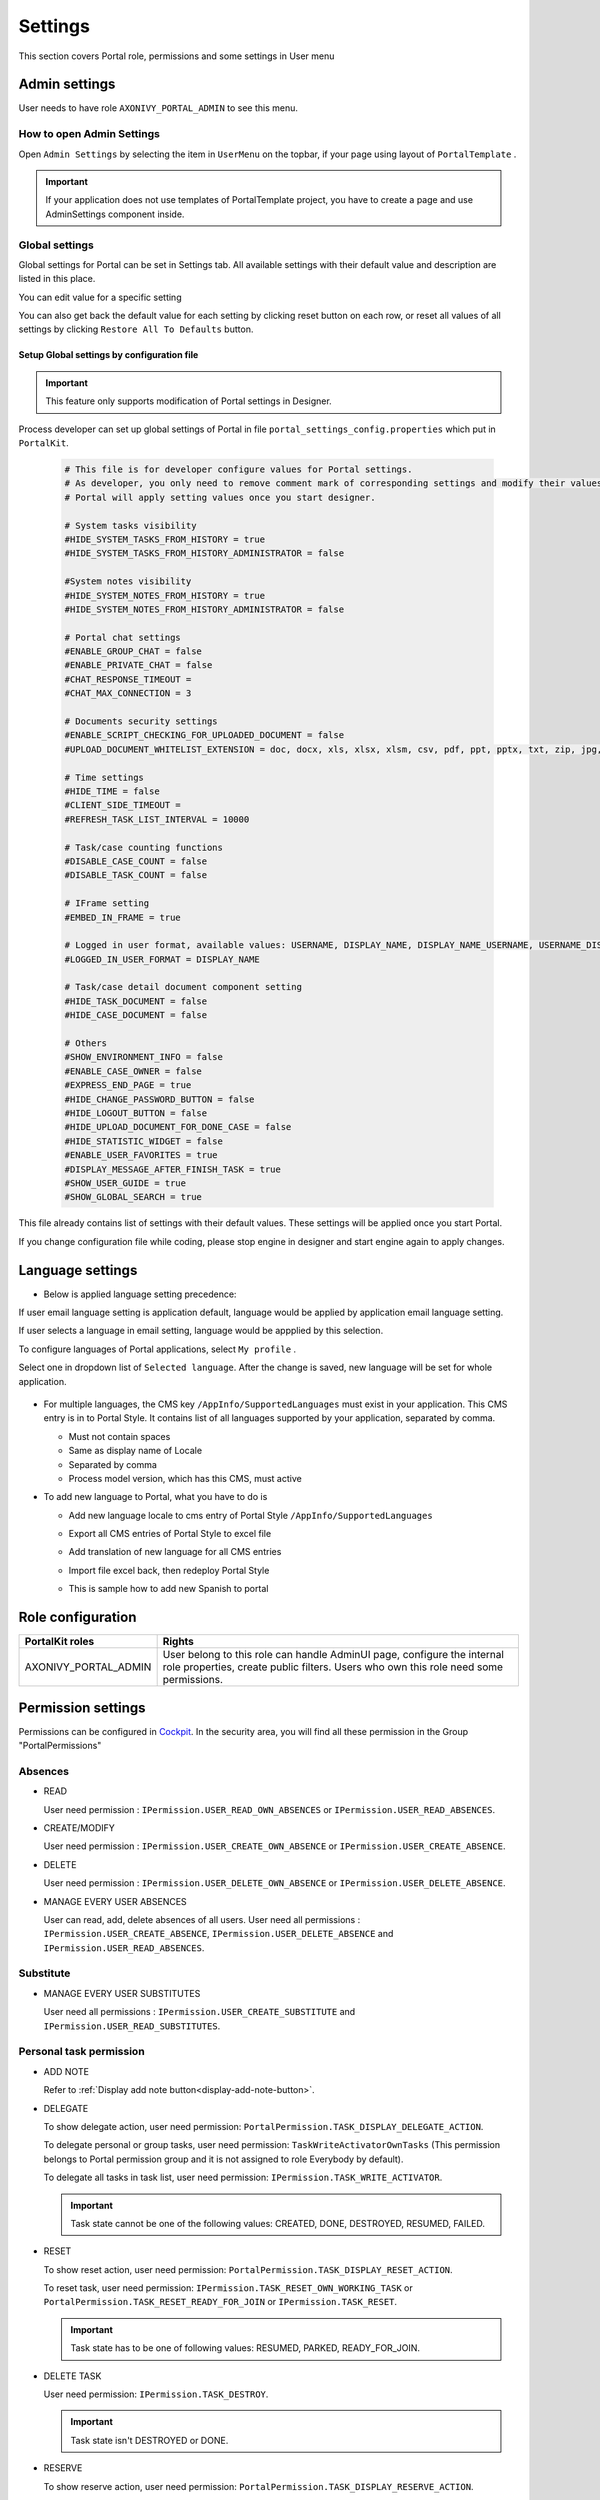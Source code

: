 .. _settings:

Settings
********

This section covers Portal role, permissions and some settings in User menu

|portal-header|

.. _settings-admin-settings:

Admin settings
==============

User needs to have role ``AXONIVY_PORTAL_ADMIN`` to see this menu.

How to open Admin Settings
--------------------------

Open ``Admin Settings`` by selecting the item in ``UserMenu`` on the
topbar, if your page using layout of ``PortalTemplate`` .

|select-admin-settings|

.. important:: 
   If your application does not use templates of PortalTemplate project, you
   have to create a page and use AdminSettings component inside.

.. _settings-admin-settings-global-settings:

Global settings
---------------

Global settings for Portal can be set in Settings tab. All available
settings with their default value and description are listed in this
place.

|global-settings|

You can edit value for a specific setting

|global-setting-edit|

You can also get back the default value for each setting by clicking
reset button on each row, or reset all values of all settings by
clicking ``Restore All To Defaults`` button.

Setup Global settings by configuration file
"""""""""""""""""""""""""""""""""""""""""""
.. important:: 
   This feature only supports modification of Portal settings in Designer.

Process developer can set up global settings of Portal in file ``portal_settings_config.properties`` which put in ``PortalKit``.

   .. code-block:: Python

      # This file is for developer configure values for Portal settings.
      # As developer, you only need to remove comment mark of corresponding settings and modify their values.
      # Portal will apply setting values once you start designer.

      # System tasks visibility
      #HIDE_SYSTEM_TASKS_FROM_HISTORY = true
      #HIDE_SYSTEM_TASKS_FROM_HISTORY_ADMINISTRATOR = false

      #System notes visibility
      #HIDE_SYSTEM_NOTES_FROM_HISTORY = true
      #HIDE_SYSTEM_NOTES_FROM_HISTORY_ADMINISTRATOR = false

      # Portal chat settings
      #ENABLE_GROUP_CHAT = false
      #ENABLE_PRIVATE_CHAT = false
      #CHAT_RESPONSE_TIMEOUT =
      #CHAT_MAX_CONNECTION = 3

      # Documents security settings
      #ENABLE_SCRIPT_CHECKING_FOR_UPLOADED_DOCUMENT = false
      #UPLOAD_DOCUMENT_WHITELIST_EXTENSION = doc, docx, xls, xlsx, xlsm, csv, pdf, ppt, pptx, txt, zip, jpg, jpeg, bmp, png

      # Time settings
      #HIDE_TIME = false
      #CLIENT_SIDE_TIMEOUT =
      #REFRESH_TASK_LIST_INTERVAL = 10000

      # Task/case counting functions
      #DISABLE_CASE_COUNT = false
      #DISABLE_TASK_COUNT = false

      # IFrame setting
      #EMBED_IN_FRAME = true
      
      # Logged in user format, available values: USERNAME, DISPLAY_NAME, DISPLAY_NAME_USERNAME, USERNAME_DISPLAYNAME
      #LOGGED_IN_USER_FORMAT = DISPLAY_NAME

      # Task/case detail document component setting
      #HIDE_TASK_DOCUMENT = false
      #HIDE_CASE_DOCUMENT = false

      # Others
      #SHOW_ENVIRONMENT_INFO = false
      #ENABLE_CASE_OWNER = false
      #EXPRESS_END_PAGE = true
      #HIDE_CHANGE_PASSWORD_BUTTON = false
      #HIDE_LOGOUT_BUTTON = false
      #HIDE_UPLOAD_DOCUMENT_FOR_DONE_CASE = false
      #HIDE_STATISTIC_WIDGET = false
      #ENABLE_USER_FAVORITES = true
      #DISPLAY_MESSAGE_AFTER_FINISH_TASK = true
      #SHOW_USER_GUIDE = true
      #SHOW_GLOBAL_SEARCH = true

This file already contains list of settings with their default values.
These settings will be applied once you start Portal.

If you change configuration file while coding, please stop engine in designer and start engine again to apply changes.

.. _settings-language:

Language settings
=================

-  Below is applied language setting precedence:

   |language-precedence|

If user email language setting is application default, language would be applied by application email language setting.

If user selects a language in email setting, language would be appplied by this selection.

To configure languages of Portal applications, select ``My profile`` . 

Select one in dropdown list of ``Selected language``. After the change is saved, new language will be set for whole application.

   |language-settings|

-  For multiple languages, the CMS key ``/AppInfo/SupportedLanguages``
   must exist in your application. This CMS entry is
   in to Portal Style. It contains list of all languages supported by
   your application, separated by comma.

   -  Must not contain spaces
   -  Same as display name of Locale
   -  Separated by comma
   -  Process model version, which has this CMS, must active

-  To add new language to Portal, what you have to do is

   -  Add new language locale to cms entry of Portal Style ``/AppInfo/SupportedLanguages`` 
   -  Export all CMS entries of Portal Style to excel file
   -  Add translation of new language for all CMS entries
   -  Import file excel back, then redeploy Portal Style
   -  This is sample how to add new Spanish to portal

      |add-new-language|

Role configuration
==================

.. table:: 

   +-----------------------------------+-----------------------------------+
   | PortalKit roles                   | Rights                            |
   +===================================+===================================+
   | AXONIVY_PORTAL_ADMIN              | User belong to this role can      |
   |                                   | handle AdminUI page, configure    |
   |                                   | the internal role properties,     |
   |                                   | create public filters. Users who  |
   |                                   | own this role need some           |
   |                                   | permissions.                      |
   |                                   |                                   |   
   +-----------------------------------+-----------------------------------+

.. _settings-permission-settings:

Permission settings
===================

Permissions can be configured in `Cockpit
<http://developer.axonivy.com/doc/latest/engine-guide/tool-reference/engine-cockpit.html#security>`_.
In the security area, you will find all these permission in the Group
"PortalPermissions"

Absences
--------

-  READ

   User need permission :
   ``IPermission.USER_READ_OWN_ABSENCES`` or
   ``IPermission.USER_READ_ABSENCES``.

-  CREATE/MODIFY

   User need permission :
   ``IPermission.USER_CREATE_OWN_ABSENCE`` or
   ``IPermission.USER_CREATE_ABSENCE``.

-  DELETE

   User need permission :
   ``IPermission.USER_DELETE_OWN_ABSENCE`` or
   ``IPermission.USER_DELETE_ABSENCE``.

-  MANAGE EVERY USER ABSENCES

   User can read, add, delete absences of all users. User need all permissions :
   ``IPermission.USER_CREATE_ABSENCE``,  
   ``IPermission.USER_DELETE_ABSENCE`` and 
   ``IPermission.USER_READ_ABSENCES``.

Substitute
----------

-  MANAGE EVERY USER SUBSTITUTES

   User need all permissions :
   ``IPermission.USER_CREATE_SUBSTITUTE`` and
   ``IPermission.USER_READ_SUBSTITUTES``.

Personal task permission
------------------------
-  ADD NOTE

   Refer to :ref:`Display add note button<display-add-note-button>`.

-  DELEGATE

   To show delegate action, user need permission:
   ``PortalPermission.TASK_DISPLAY_DELEGATE_ACTION``.

   To delegate personal or group tasks, user need permission:
   ``TaskWriteActivatorOwnTasks`` (This permission belongs to Portal
   permission group and it is not assigned to role Everybody by
   default). 
   
   To delegate all tasks in task list, user need permission:
   ``IPermission.TASK_WRITE_ACTIVATOR``.

   .. important::
      Task state cannot be one of the following values:
      CREATED, DONE, DESTROYED, RESUMED, FAILED.

-  RESET

   To show reset action, user need permission:
   ``PortalPermission.TASK_DISPLAY_RESET_ACTION``.

   To reset task, user need permission:
   ``IPermission.TASK_RESET_OWN_WORKING_TASK`` or
   ``PortalPermission.TASK_RESET_READY_FOR_JOIN`` or
   ``IPermission.TASK_RESET``.

   .. important::
      Task state has to be one of following values: RESUMED, PARKED, READY_FOR_JOIN.

   
-  DELETE TASK

   User need permission:
   ``IPermission.TASK_DESTROY``.

   .. important::
      Task state isn't DESTROYED or DONE.

-  RESERVE

   To show reserve action, user need permission: 
   ``PortalPermission.TASK_DISPLAY_RESERVE_ACTION``.

   To reserve task, user need permission: 
   ``IPermission.TASK_PARK_OWN_WORKING_TASK``.

   .. important::
      Task state has to be one of following values: CREATED, RESUMED, SUSPENDED.

-  CHANGE TASK DESCRIPTION

   User need permission: 
   ``IPermission.TASK_WRITE_DESCRIPTION``.

   .. important::
      Task state cannot be one of following values:
      DONE, DESTROYED, FAILED.

-  CHANGE DEADLINE

   User need permission: 
   ``IPermission.TASK_WRITE_EXPIRY_TIMESTAMP``.

   .. important::
      Task state cannot be one of following values:
      DONE, DESTROYED, FAILED.

-  CHANGE PRIORITY

   User need permission: 
   ``IPermission.TASK_WRITE_ORIGINAL_PRIORITY``.

   .. important::
      Task state cannot be one of following values:
      DONE, DESTROYED, FAILED.

-  DISPLAY ADDITIONAL OPTIONS

   To show additional action, user need permission: 
   ``PortalPermission.TASK_DISPLAY_ADDITIONAL_OPTIONS``.

Personal case permission
------------------------

-  ADD NOTE

   Refer to :ref:`Display add note button<display-add-note-button>`.

-  DELETE CASE

   User need permission: 
   ``IPermission.CASE_DESTROY``.

   .. important::
      Case state must be RUNNING.

-  CHANGE CASE DESCRIPTION

   User need permission: 
   ``IPermission.CASE_WRITE_DESCRIPTION``.

   .. important::
      Case state cannot be DESTROYED.

-  SEE RELATED TASKS OF CASE

   To show related tasks action, user need permission: 
   ``PortalPermission.SHOW_ALL_TASKS_OF_CASE`` .

   To see related task, user need permission: 
   ``IPermission.TASK_READ_OWN_CASE_TASKS`` or
   ``IPermission.TASK_READ_ALL``.

   .. important::
      Case state cannot be DESTROYED.

-  DISPLAY SHOW DETAILS LINK

   User need permission: 
   ``PortalPermission.SHOW_CASE_DETAILS``.
   This permission is not assigned to role Everybody by default.

Upload/delete document permission
---------------------------------

User need permission: 
``IPermission.DOCUMENT_WRITE`` or
``IPermission.DOCUMENT_OF_INVOLVED_CASE_WRITE``.

Express Workflow permission
---------------------------

-  CREATE EXPRESS WORKFLOW

   User need permission: 
   ``PortalPermission.EXPRESS_CREATE_WORKFLOW`` (This permission belongs
   to Portal permission group, assigned to role Everybody by default).

Statistics permission
---------------------

-  ADD DASHBOARD CHART

   User need permission: 
   ``PortalPermission.STATISTIC_ADD_DASHBOARD_CHART`` (This permission
   belongs to Portal permission group, assigned to role Everybody by
   default).

-  ANALYZE TASK

   Filter tasks and export data to excel for advanced analysis. User need permission: 
   ``PortalPermission.STATISTIC_ANALYZE_TASK`` (This permission belongs
   to Portal permission group and it is not assigned to role Everybody
   by default).

Portal general permission
-------------------------

-  ACCESS TO FULL PROCESS LIST

   User cannot see "Processes" on the left menu and link "Show all
   processes" (on Dashboard) if he does not have permission
   ``PortalPermission.ACCESS_FULL_PROCESS_LIST``.

-  ACCESS TO FULL TASK LIST

   User cannot see "Tasks" on the left menu and link "Show full task
   list" (on Dashboard) if he does not have permission
   ``PortalPermission.ACCESS_FULL_TASK_LIST``.

-  ACCESS TO FULL CASE LIST

   User cannot see "Cases" on the left menu if he does not have
   permission ``PortalPermission.ACCESS_FULL_CASE_LIST``.

-  ACCESS TO FULL STATISTIC LIST

   User cannot see "Statistics" on the left menu and link "Show all
   charts" (on Dashboard) if he does not have permission
   ``PortalPermission.ACCESS_FULL_STATISTICS_LIST``.

   .. _display-add-note-button:
-  DISPLAY ADD NOTE BUTTON

   "Add note" button will be hidden in Task/Case detail if session user does not have permission
   ``PortalPermission.TASK_CASE_ADD_NOTE``.

-  DISPLAY SHOW MORE NOTE BUTTON

   This button will be hidden if session user does not have permission
   ``PortalPermission.TASK_CASE_SHOW_MORE_NOTE``.

-  CREATE PUBLIC EXTERNAL LINK FOR ALL USERS

   Everyone can add a new external link privately by default.
   If a user is granted ``PortalPermission.CREATE_PUBLIC_EXTERNAL_LINK``, 
   he can set an external link as public so that all other users can see this link in full process list
   and other users can also add it to User Favorites.

Administrator permission can see all tasks/cases in the application

Normal users can only see their tasks/cases they can work on.

Administrator can see all tasks/cases in the application.

Permissions needed: ``IPermission.TASK_READ_ALL`` ,
``IPermission.CASE_READ_ALL`` .

Administrator permission can interact with all workflows in the application

Normal user can update and delete workflow which created by him and
can interact with workflow's task which assigned to him.

Administrator can create, update and deletes all workflows in the
application.


Global variables
================

.. table:: 

   +---------------------------------------------+-------------+---------------------------+
   | Variable                                    | Default     | Description               |
   |                                             | value       |                           |
   +=============================================+=============+===========================+
   | PortalStartTimeCleanObsoletedDataExpression | 0 0 6 \* \* | Cron expression define    |
   |                                             | ?           | the time to clean up data |
   |                                             |             | of obsoleted users. E.g.: |
   |                                             |             | expression for at 6AM     |
   |                                             |             | every day is              |
   |                                             |             | ``0 0 6 * * ?`` . Refer   |
   |                                             |             | to                        |
   |                                             |             | `crontrigger <http://quar |
   |                                             |             | tz-scheduler.org/document |
   |                                             |             | ation/quartz-2.1.x/tutori |
   |                                             |             | als/crontrigger>`__       |
   |                                             |             | . Restart Ivy engine      |
   |                                             |             | after changing this       |
   |                                             |             | variable.                 |
   +---------------------------------------------+-------------+---------------------------+
   | PortalDeleteAllFinishedHiddenCases          | false       | If set to ``true``, the   |
   |                                             |             | cron job runs daily (at   |
   |                                             |             | 6.AM as default) will     |
   |                                             |             | clean all finished hidden |
   |                                             |             | cases in engine.          |
   |                                             |             | Otherwise, just hidden    |
   |                                             |             | cases which were          |
   |                                             |             | generated by Portal will  |
   |                                             |             | be deleted.               |
   +---------------------------------------------+-------------+---------------------------+
   | PortalGroupId                               | ch.ivyteam. | Maven group id of Portal. |
   |                                             | ivy.project |                           |
   |                                             | .portal     |                           |
   +---------------------------------------------+-------------+---------------------------+
   | PortalHiddenTaskCaseExcluded                | true        | By default, Portal will   |
   |                                             |             | query tasks and cases     |
   |                                             |             | which don't have hide     |
   |                                             |             | information. Set it to    |
   |                                             |             | ``false``, portal will    |
   |                                             |             | ignore this additional    |
   |                                             |             | property.                 |
   +---------------------------------------------+-------------+---------------------------+


.. |portal-header| image:: ../../screenshots/settings/user-settings.png
.. |global-settings| image:: ../../screenshots/settings/global-settings.png
.. |global-setting-edit| image:: ../../screenshots/settings/edit-global-settings.png
.. |language-precedence| image:: images/settings/language-precedence.png
.. |language-settings| image:: ../../screenshots/my-profile/my-profile.png
.. |add-new-language| image:: images/settings/add-new-language.png
.. |select-admin-settings| image:: ../../screenshots/settings/select-admin-settings.png

